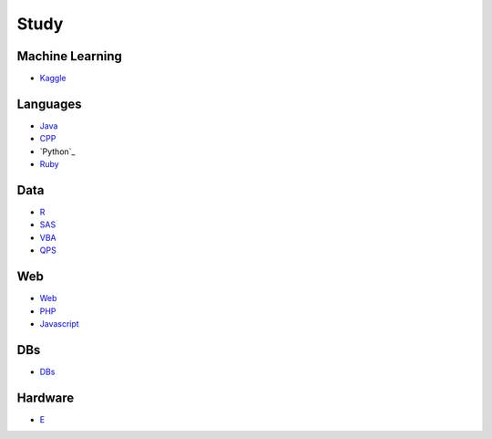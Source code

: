 Study
======================================

Machine Learning
------------------------

- `Kaggle`_

.. _`Kaggle`: https://github.com/KellyChan/Kaggle

Languages
-----------------------

- `Java`_
- `CPP`_
- `Python`_
- `Ruby`_

.. _`Java`: https://github.com/KellyChan/Java
.. _`CPP`: https://github.com/KellyChan/CPP
.. _`Python: https://github.com/KellyChan/Python
.. _`Ruby`: https://github.com/KellyChan/Ruby

Data
------------------------

- `R`_
- `SAS`_
- `VBA`_
- `QPS`_

.. _`R`: https://github.com/KellyChan/R
.. _`SAS`: https://github.com/KellyChan/SAS
.. _`VBA`: https://github.com/KellyChan/VBA
.. _`QPS`: https://github.com/KellyChan/QPS


Web
------------------------

- `Web`_
- `PHP`_
- `Javascript`_

.. _`Web`: https://github.com/KellyChan/Web
.. _`PHP`: https://github.com/KellyChan/PHP
.. _`Javascript`: https://github.com/KellyChan/Javascript

DBs
------------------------

- `DBs`_

.. _`DBs`: https://github.com/KellyChan/DBs


Hardware
------------------------

- `E`_

.. _`E`: https://github.com/KellyChan/E


